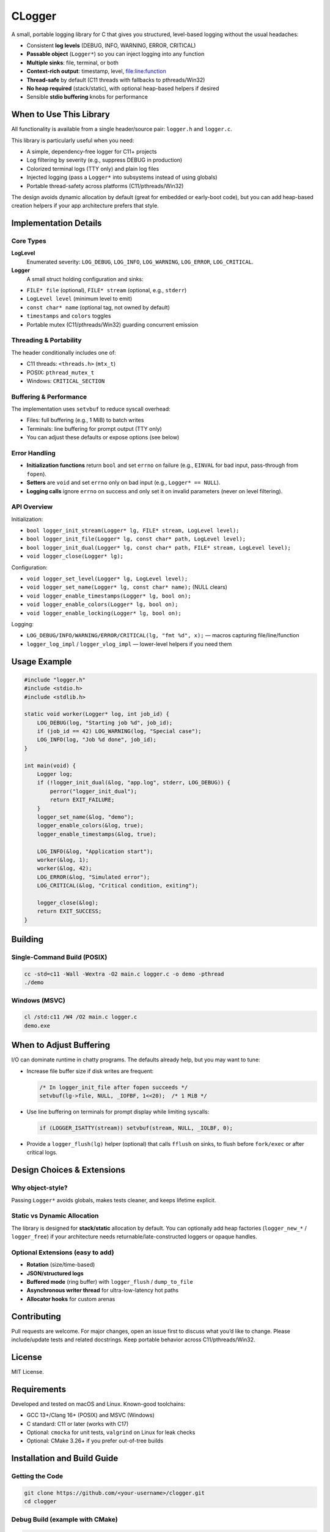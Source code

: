 *******
CLogger
*******
A small, portable logging library for C that gives you structured, level-based 
logging without the usual headaches:

* Consistent **log levels** (DEBUG, INFO, WARNING, ERROR, CRITICAL)
* **Passable object** (``Logger*``) so you can inject logging into any function
* **Multiple sinks**: file, terminal, or both
* **Context-rich output**: timestamp, level, file:line:function
* **Thread-safe** by default (C11 threads with fallbacks to pthreads/Win32)
* **No heap required** (stack/static), with optional heap-based helpers if desired
* Sensible **stdio buffering** knobs for performance

When to Use This Library
########################
All functionality is available from a single header/source pair: ``logger.h`` and ``logger.c``.

This library is particularly useful when you need:

* A simple, dependency-free logger for C11+ projects
* Log filtering by severity (e.g., suppress DEBUG in production)
* Colorized terminal logs (TTY only) and plain log files
* Injected logging (pass a ``Logger*`` into subsystems instead of using globals)
* Portable thread-safety across platforms (C11/pthreads/Win32)

The design avoids dynamic allocation by default (great for embedded or early-boot code), 
but you can add heap-based creation helpers if your app architecture prefers that style.

Implementation Details
######################
Core Types
----------
**LogLevel**
   Enumerated severity: ``LOG_DEBUG``, ``LOG_INFO``, ``LOG_WARNING``, ``LOG_ERROR``, ``LOG_CRITICAL``.

**Logger**
   A small struct holding configuration and sinks:

* ``FILE* file`` (optional), ``FILE* stream`` (optional, e.g., ``stderr``)
* ``LogLevel level`` (minimum level to emit)
* ``const char* name`` (optional tag, not owned by default)
* ``timestamps`` and ``colors`` toggles
* Portable mutex (C11/pthreads/Win32) guarding concurrent emission

Threading & Portability
-----------------------
The header conditionally includes one of:

* C11 threads: ``<threads.h>`` (``mtx_t``)
* POSIX: ``pthread_mutex_t``
* Windows: ``CRITICAL_SECTION``

Buffering & Performance
-----------------------
The implementation uses ``setvbuf`` to reduce syscall overhead:

* Files: full buffering (e.g., 1 MiB) to batch writes
* Terminals: line buffering for prompt output (TTY only)
* You can adjust these defaults or expose options (see below)

Error Handling
--------------
* **Initialization functions** return ``bool`` and set ``errno`` on failure (e.g., ``EINVAL`` for bad input, pass-through from ``fopen``).
* **Setters** are ``void`` and set ``errno`` only on bad input (e.g., ``Logger* == NULL``).
* **Logging calls** ignore ``errno`` on success and only set it on invalid parameters (never on level filtering).

API Overview
------------
Initialization:

* ``bool logger_init_stream(Logger* lg, FILE* stream, LogLevel level);``
* ``bool logger_init_file(Logger* lg, const char* path, LogLevel level);``
* ``bool logger_init_dual(Logger* lg, const char* path, FILE* stream, LogLevel level);``
* ``void logger_close(Logger* lg);``

Configuration:

* ``void logger_set_level(Logger* lg, LogLevel level);``
* ``void logger_set_name(Logger* lg, const char* name);``  (NULL clears)
* ``void logger_enable_timestamps(Logger* lg, bool on);``
* ``void logger_enable_colors(Logger* lg, bool on);``
* ``void logger_enable_locking(Logger* lg, bool on);``

Logging:

* ``LOG_DEBUG/INFO/WARNING/ERROR/CRITICAL(lg, "fmt %d", x);`` — macros capturing file/line/function
* ``logger_log_impl`` / ``logger_vlog_impl`` — lower-level helpers if you need them

Usage Example
#############
.. code-block:: c

   #include "logger.h"
   #include <stdio.h>
   #include <stdlib.h>

   static void worker(Logger* log, int job_id) {
       LOG_DEBUG(log, "Starting job %d", job_id);
       if (job_id == 42) LOG_WARNING(log, "Special case");
       LOG_INFO(log, "Job %d done", job_id);
   }

   int main(void) {
       Logger log;
       if (!logger_init_dual(&log, "app.log", stderr, LOG_DEBUG)) {
           perror("logger_init_dual");
           return EXIT_FAILURE;
       }
       logger_set_name(&log, "demo");
       logger_enable_colors(&log, true);
       logger_enable_timestamps(&log, true);

       LOG_INFO(&log, "Application start");
       worker(&log, 1);
       worker(&log, 42);
       LOG_ERROR(&log, "Simulated error");
       LOG_CRITICAL(&log, "Critical condition, exiting");

       logger_close(&log);
       return EXIT_SUCCESS;
   }

Building
########
Single-Command Build (POSIX)
----------------------------
.. code-block:: bash

   cc -std=c11 -Wall -Wextra -O2 main.c logger.c -o demo -pthread
   ./demo

Windows (MSVC)
--------------
.. code-block:: batch

   cl /std:c11 /W4 /O2 main.c logger.c
   demo.exe

When to Adjust Buffering
########################
I/O can dominate runtime in chatty programs. The defaults already help, but you may want to tune:

* Increase file buffer size if disk writes are frequent:

  .. code-block:: c

     /* In logger_init_file after fopen succeeds */
     setvbuf(lg->file, NULL, _IOFBF, 1<<20);  /* 1 MiB */

* Use line buffering on terminals for prompt display while limiting syscalls:

  .. code-block:: c

     if (LOGGER_ISATTY(stream)) setvbuf(stream, NULL, _IOLBF, 0);

* Provide a ``logger_flush(lg)`` helper (optional) that calls ``fflush`` on sinks, to flush before ``fork/exec`` or after critical logs.

Design Choices & Extensions
###########################
Why object-style?
-----------------
Passing ``Logger*`` avoids globals, makes tests cleaner, and keeps lifetime explicit.

Static vs Dynamic Allocation
----------------------------
The library is designed for **stack/static** allocation by default. You can optionally add heap factories (``logger_new_*`` / ``logger_free``) if your architecture needs returnable/late-constructed loggers or opaque handles.

Optional Extensions (easy to add)
---------------------------------
* **Rotation** (size/time-based)
* **JSON/structured logs**
* **Buffered mode** (ring buffer) with ``logger_flush`` / ``dump_to_file``
* **Asynchronous writer thread** for ultra-low-latency hot paths
* **Allocator hooks** for custom arenas

Contributing
############
Pull requests are welcome. For major changes, open an issue first to discuss what you’d like to change. Please include/update tests and related docstrings. Keep portable behavior across C11/pthreads/Win32.

License
#######
MIT License.

Requirements
############
Developed and tested on macOS and Linux. Known-good toolchains:

* GCC 13+/Clang 16+ (POSIX) and MSVC (Windows)
* C standard: C11 or later (works with C17)
* Optional: ``cmocka`` for unit tests, ``valgrind`` on Linux for leak checks
* Optional: CMake 3.26+ if you prefer out-of-tree builds

Installation and Build Guide
############################
Getting the Code
----------------
.. code-block:: bash

   git clone https://github.com/<your-username>/clogger.git
   cd clogger

Debug Build (example with CMake)
--------------------------------
.. code-block:: bash

   cmake -S . -B build/debug -DCMAKE_BUILD_TYPE=Debug
   cmake --build build/debug -j

Run tests (if present):

.. code-block:: bash

   cd build/debug
   ctest --output-on-failure

Static Library Build
--------------------
.. code-block:: bash

   cmake -S . -B build/static -DLOGGER_BUILD_STATIC=ON -DCMAKE_BUILD_TYPE=Release
   cmake --build build/static -j

System Installation (optional)
------------------------------
.. code-block:: bash

   sudo cmake --install build/static

Usage in Projects
-----------------
1) **As system/installed library**: include headers in your C files and link the library if you built one.

.. code-block:: c

   #include <logger.h>

2) **As sources**: copy ``logger.h`` and ``logger.c`` into your project and compile them with your code.

Troubleshooting
---------------
* **Undefined references to pthreads**: ensure ``-pthread`` (GCC/Clang) is present on POSIX builds.
* **Colors not showing on Windows**: legacy consoles may need ANSI support enabled; or leave colors off for files.
* **No timestamps/colors**: verify that ``logger_enable_timestamps``/``logger_enable_colors`` are set to ``true``.
* **Nothing prints at DEBUG**: set the logger level to ``LOG_DEBUG``; levels below the threshold are suppressed.

Contribute to Documentation
---------------------------
If you maintain Sphinx/Doxygen docs:

1. Create a Python virtual environment and install requirements:

   .. code-block:: bash

      python -m venv .venv
      . .venv/bin/activate
      pip install -r docs/requirements.txt

2. Generate documentation (examples):

   .. code-block:: bash

      doxygen docs/doxygen/Doxyfile
      sphinx-build -b html docs/source docs/_build/html

Documentation
=============
Further documentation (API reference and examples) is planned for a Read the Docs site.  
Until then, the in-code Doxygen comments in ``logger.h``/``logger.c`` are the source of truth.

